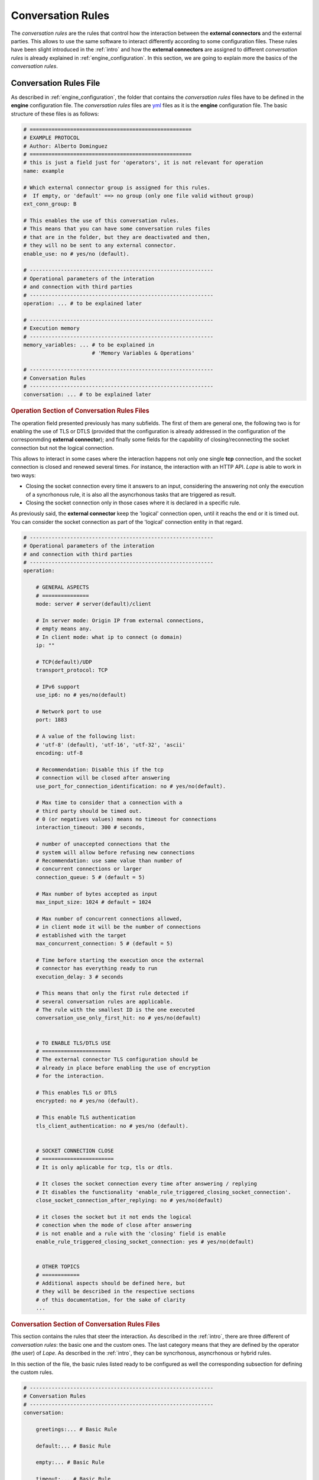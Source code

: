 .. index:: Conversation Rules
    
.. _conversation_rules:

Conversation Rules
==================
The *conversation rules* are the rules that control how the interaction between the **external connectors** and the external parties. This allows
to use the same software to interact differently according to some configuration files. These rules have been slight introduced in the :ref:`intro` and 
how the **external connectors** are assigned to different *conversation rules* is already explained in :ref:`engine_configuration`. In this section,
we are going to explain more the basics of the *conversation rules*.


.. index:: Conversation Rules File

Conversation Rules File
-----------------------
As described in :ref:`engine_configuration`, the folder that contains the *conversation rules* files have to be defined in the **engine** configuration file. 
The *conversation rules* files are `yml <https://en.wikipedia.org/wiki/YAML>`_ files as it is the **engine** configuration file. The basic structure of these files
is as follows: 

.. code-block:: 

    # ====================================================
    # EXAMPLE PROTOCOL
    # Author: Alberto Dominguez
    # ====================================================
    # this is just a field just for 'operators', it is not relevant for operation
    name: example 

    # Which external connector group is assigned for this rules.
    #  If empty, or 'default' ==> no group (only one file valid without group)
    ext_conn_group: B 

    # This enables the use of this conversation rules. 
    # This means that you can have some conversation rules files
    # that are in the folder, but they are deactivated and then, 
    # they will no be sent to any external connector.
    enable_use: no # yes/no (default). 

    # -----------------------------------------------------------
    # Operational parameters of the interation 
    # and connection with third parties
    # -----------------------------------------------------------
    operation: ... # to be explained later

    # -----------------------------------------------------------
    # Execution memory
    # -----------------------------------------------------------
    memory_variables: ... # to be explained in 
                          # 'Memory Variables & Operations'

    # -----------------------------------------------------------
    # Conversation Rules
    # -----------------------------------------------------------
    conversation: ... # to be explained later


.. index:: Operation Section of Conversation Rules Files
.. rubric:: Operation Section of Conversation Rules Files

The operation field presented previously has many subfields. The first of them are general one, the following two
is for enabling the use of TLS or DTLS (provided that the configuration is already addressed in the configuration 
of the corresponmding **external connector**); and finally some fields for the capability of closing/reconnecting 
the socket connection but not the logical connection.

This allows to interact in some cases where the interaction happens not only one single **tcp** connection, and the 
socket connection is closed and renewed several times. For instance, the interaction with an HTTP API. *Lope* is able 
to work in two ways: 

* Closing the socket connection every time it answers to an input, considering the answering not only the execution of a 
  syncrhonous rule, it is also all the asyncrhonous tasks that are triggered as result.

* Closing the socket connection only in those cases where it is declared in a specific rule.

As previously said, the **external connector** keep the 'logical' connection open, until it reachs the end or it is timed out.
You can consider the socket connection as part of the 'logical' connection entity in that regard.

.. code-block:: 

    # -----------------------------------------------------------
    # Operational parameters of the interation 
    # and connection with third parties
    # -----------------------------------------------------------
    operation:

        # GENERAL ASPECTS
        # ===============
        mode: server # server(default)/client

        # In server mode: Origin IP from external connections, 
        # empty means any.
        # In client mode: what ip to connect (o domain)
        ip: "" 

        # TCP(default)/UDP
        transport_protocol: TCP 

        # IPv6 support
        use_ip6: no # yes/no(default)

        # Network port to use
        port: 1883

        # A value of the following list: 
        # 'utf-8' (default), 'utf-16', 'utf-32', 'ascii'
        encoding: utf-8 

        # Recommendation: Disable this if the tcp 
        # connection will be closed after answering
        use_port_for_connection_identification: no # yes/no(default). 

        # Max time to consider that a connection with a 
        # third party should be timed out. 
        # 0 (or negatives values) means no timeout for connections
        interaction_timeout: 300 # seconds, 

        # number of unaccepted connections that the 
        # system will allow before refusing new connections 
        # Recommendation: use same value than number of 
        # concurrent connections or larger
        connection_queue: 5 # (default = 5)

        # Max number of bytes accepted as input 
        max_input_size: 1024 # default = 1024

        # Max number of concurrent connections allowed, 
        # in client mode it will be the number of connections
        # established with the target
        max_concurrent_connection: 5 # (default = 5)

        # Time before starting the execution once the external 
        # connector has everything ready to run
        execution_delay: 3 # seconds 

        # This means that only the first rule detected if 
        # several conversation rules are applicable.
        # The rule with the smallest ID is the one executed
        conversation_use_only_first_hit: no # yes/no(default) 


        # TO ENABLE TLS/DTLS USE
        # ======================
        # The external connector TLS configuration should be
        # already in place before enabling the use of encryption
        # for the interaction.

        # This enables TLS or DTLS
        encrypted: no # yes/no (default). 

        # This enable TLS authentication
        tls_client_authentication: no # yes/no (default). 


        # SOCKET CONNECTION CLOSE
        # =======================
        # It is only aplicable for tcp, tls or dtls.

        # It closes the socket connection every time after answering / replying
        # It disables the functionality 'enable_rule_triggered_closing_socket_connection'. 
        close_socket_connection_after_replying: no # yes/no(default) 
        
        # it closes the socket but it not ends the logical 
        # conection when the mode of close after answering 
        # is not enable and a rule with the 'closing' field is enable
        enable_rule_triggered_closing_socket_connection: yes # yes/no(default) 

    
        # OTHER TOPICS
        # ============
        # Additional aspects should be defined here, but 
        # they will be described in the respective sections
        # of this documentation, for the sake of clarity
        ...

        
.. index:: Conversation Section of Conversation Rules Files
.. rubric:: Conversation Section of Conversation Rules Files

This section contains the rules that steer the interaction. As described in the :ref:`intro`, there are three different of *conversation rules*:
the basic one and the custom ones. The last category means that they are defined by the operator (the user) of *Lope*. As described in the :ref:`intro`, 
they can be syncrhonous, asyncrhonous or hybrid rules.

In this section of the file, the basic rules listed ready to be configured as well the corresponding subsection for defining the custom rules.

.. code-block:: 

    # -----------------------------------------------------------
    # Conversation Rules
    # -----------------------------------------------------------
    conversation:

        greetings:... # Basic Rule

        default:... # Basic Rule

        empty:... # Basic Rule

        timeout:... # Basic Rule

        ending:... # Basic Rule

        custom_rules:... # Set of Custom Rules


.. index:: Basic Rules

Basic Rules
-----------
The basic rules are rules that are executed in specific events in the lifecyecle of the interaction. 
All the basic rules are the same in terms of configuration, they have the same fields:

.. code-block:: 

    any_basic_rule:
        # What to send to the third parties 
        # when the rule is executed
        # If empty or not present, 
        # the rule is considered 
        # 'executed' without sending 
        # anything to the third party
        value: [message to be sent] 

        # If the content of the field 'value' 
        # is encoded in base64
        b64_flag: no # yes/no(default)

        # If the rule is enabled and 
        # can be used for the interaction
        enable: yes # yes/no(default)

        # Other fields related to alerting
        # that will be expalined in 
        # 'Activity Alerting & Storage' 
        ...

The basic rules are executeded in specifc times, understanding 'executed' as sending the content of the field 'value' to the third party.

* ``greetings``: The first message sent to the external party in the moment the interaction (session) is established for the first time.

* ``default``: This rule is executed if a message is received from an external party, and there is not any custom rule that is applicable.

* ``empty``: This rule is executed if a message is received from an external party, but it is an empty message.

* ``timeout``: This rule is executed if the interaction (session) is timed out.

* ``ending``: This rule is executed if the interaction (session) is ended.


The following diagram represents how the different rules are executed:

.. image:: ../_static/basic_rules.png
   :width: 800
   :align: center


.. index:: Custom Rules

Custom Rules
------------
The custom rules are those that are defined by the operator (user) of *Lope*. They are defined in the ``custom_rules`` field of the ``conversation`` field.
They can be grouped and this is explained in :ref:`advance_conversation_rules`, so here we only will explain the basics about the custom rules.

.. code-block:: 

    # -----------------------------------------------------------
    # Conversation Rules
    # -----------------------------------------------------------
    conversation:

        greetings:... # Basic Rule

        default:... # Basic Rule

        empty:... # Basic Rule

        timeout:... # Basic Rule

        ending:... # Basic Rule

        custom_rules: # Set of custom rules

            groups: ... # To be explained in the 
                        # 'Advance Conversation Rules' Section

            rules: ... # list of custom rules that do not
                       # belong to any group


The custom rules have the following common structure, regardless the kind of rules they are:

.. code-block:: 

    any_custom_rule:

        # GENERAL FIELDS
        # ==============
        # An id number. It is not autogenerated, 
        # it should be added manually, 
        # and it should be unique
        id: 101

        # The kind of rule, one of the following:
        # sync, async or hybrid 
        mode: sync

        # What to send to the third parties 
        # when the rule is executed.
        # If empty or not present, 
        # the rule is considered 
        # 'executed' without sending 
        # anything to the third party
        response: [message to be sent] 

        # If the content of the field 'response' 
        # is encoded in base64
        response_b64: no # yes/no(default)

        # If the rule is enabled and 
        # can be used for the interaction
        enable: yes # yes/no(default)

        # SOCKET CLOSE SCENARIOS
        # ======================
        # For TCP & DTLS connections (and server mode), 
        # it closes the socket but it not ends the logical 
        # connection (interaction) when the mode of close 
        # after answering is not enable. 
        # The field' enable_rule_triggered_closing_socket_connection'
        # should be enable to use this field
        # (in the 'operation' section)
        closing_connection: no # yes/no (default) 

        # Only aplicable for tcp transport protocol 
        # or DTLS & client mode. It reconnects the 
        # socket before execute the rule.The field 
        # 'enable_rule_triggered_closing_socket_connection'
        # should be enable to use this field 
        # (in the 'operation' section)
        reconnect_before_rule_execution: no # yes/no(default) 

        # OTHER FIELDS
        # ============

        # this field triggers the interaction ending
        ending_rule: no # yes/no (default)

        # Other fields expalined in this documentation
        ...

Note that not all fields should be present in all the rules, only when you need you should add it. 
The mandatory fields are: ``id``, and ``mode``.

In order to understand how the different custom *conversation rules* can work together, the following diagram represents
how the complete process work of replying to any message received from third parties.

.. image:: ../_static/reply_process.png
   :width: 800
   :align: center

.. index:: The Interaction Flow and Conversation Rules
.. rubric:: The Interaction Flow and Conversation Rules

Once that we have seen the basic *conversation rules*, and the custom *conversation rules*; we can combine both diagrams in one to see
the interaction as a process flow of *conversation rules*. In this diagram, the concepts of if there is something to reply or not, the 
socket closing (and reconnection), and the option to enable or disable basic rules are also included as well.

.. image:: ../_static/conversation_rules_interaction_flow.png
   :width: 1000
   :align: center

.. index:: Synchronous Rules

Synchronous Rules
-----------------
The custom syncrhonous rules are those that are applicable when their RegEx is applicable for a given input. It could happen that
several of them are applicable, and they rest of them or only the first one will executed depeneding on the field ``conversation_use_only_first_hit``
of the ``operation`` section.

.. code-block:: 

    any_custom_sync_rule:

        # GENERAL FIELDS
        # ==============
        ...
        mode: sync

        # SOCKET CLOSE SCENARIOS
        # ======================
        ...

        # SYNC FIELDS
        # ============
        # RegEx that make the rule applicable 
        regex: [any regex]

        # Just in case the 'regex' field is 
        # encoded in base 64
        regex_b64: no # yes/no (default)

        # OTHER FIELDS
        # ============
        # Other fields expalined in this documentation
        ...



.. index:: Asynchronous and Hybrid Rules

Asynchronous and Hybrid Rules
-----------------------------
These rules are those that can be executed without any input, they are triggered by other rules. 
This happens because the triggering (custom) rule has the field ``trigger`` where you list all of the 
async or hybrid rules that should be triggered, as well as if it should wait a certain period of time
before being executed.

However, some async rules can be triggered from the beginning, and they have specific fields to be marked
as an async rule to be called from the start of the interaction: ``beginning_async_rule`` and ``beginning_async_delay``.

The following example is the fields for a triggering rule, and async rule only needs to have the ``mode`` field as ``async``.

.. rubric:: Async Rules

.. code-block:: 

    any_triggering_rule:

        # GENERAL FIELDS
        # ==============
        ...

        # SOCKET CLOSE SCENARIOS
        # ======================
        ...

        # ASYNC TRIGGERING FIELDS
        # =======================
        trigger:

              # One Async rule to execute
            - rule_id: 3 # Async ID rule to execute
              # Time to wait until executing the rule 
              # descibed in the 'rule trigger' field
              delay: 30 # seconds 

              # Another async rule to execute, 
              # In this case, without delay
            - rule_id: 5 

        # OTHER FIELDS
        # ============
        # Other fields expalined in this documentation
        ...

And this is an example of an async rule to be executed from the beginning of the interaction:

.. code-block:: 

    any_async_rule:

        # GENERAL FIELDS
        # ==============
        ...
        mode: async

        # SOCKET CLOSE SCENARIOS
        # ======================
        ...

        # ASYNC FIELDS FOR BEGINNING ASYNC RULES
        # =====================================
        # mark this rules as an async rule to execute 
        # from the beginning of the interaction
        beginning_async_rule: yes # yes/no (default)

        # time to wait from the beginning of the interaction 
        # until the rule is executed
        beginning_async_delay: 30 # seconds 
        
        # OTHER FIELDS
        # ============
        # Other fields expalined in this documentation
        ...


.. rubric:: Hybrid Rules

This rules are Synchronous and asyncrhonous at the same time, they can be triggered by a regular expression,
or being triggered by another rule.

.. code-block:: 

    any_custom_hybrid_rule:

        # GENERAL FIELDS
        # ==============
        ...
        mode: hybrid

        # SOCKET CLOSE SCENARIOS
        # ======================
        ...

        # SYNC FIELDS
        # ============
        # RegEx that make the rule applicable 
        regex: [any regex]

        # Just in case the 'regex' field is 
        # encoded in base 64
        regex_b64: no # yes/no (default)

        # OTHER FIELDS
        # ============
        # Other fields expalined in this documentation
        ...


.. rubric:: Async or Hybrid Rules as Set of Steps

You can see, sometimes  you 'execute' a rule, but it does not reply anything to the third party. You may think this is usless, 
but you will see that this case makes sense once you have other capabilities that will be explained in other chapters of this 
documentation (e.g.: calling or executing memory operations). Then, they work as a kind of 'steps' for these actions, 
especially when several of them are triggered one after the another in a kind of 'steps' list or chain.

.. image:: ../_static/async_rules.png
   :width: 800
   :align: center

.. index:: Session Suport

Session Support
---------------
We have already seen that the connection socket can be closed during the interaction. Either to be renew for the **external connector**, or
the third party, depending on the scenario (client or server mode). This introduces a challenge that is the capability of recognising the 
interaction session once the socket is renewed, and not considering it a new interaction.

So as to do that, *Lope* has some mechanisms to have session support. In the ``operation section``, there si a subsection not explained so far that is
``session``. In server mode,  this adds a session ID for each connection once it is created, and used later on to recognise the connection / interaction session.
This is done via checking this ID for each request before executing any rule. The session information is expected to have a key-value structure, where the symbol 
to separate the key and the value can be configured, as well as what is the ending character of the session information (it can be empty).

Therefore, if the structure is something like this ``KEY+KEY_VALUE_SEPARATOR+{session_value}+END_VALUE`` 

In this example ``jsession:srfksdhbq234r;`` we can identify the different parts of the structure:
    * ``KEY`` = ``jsession``
    * ``KEY_VALUE_SEPARATOR`` = ``:``
    * ``session_value`` = ``srfksdhbq234r``
    * ``END_VALUE`` = ``;``

In server mode, the ``session_value`` can be In client mode, identifying the session can autogenerated using different options. You can add the session key (``KEY``) and 
the session value (``session_value``) by using the reserved words ``{{SESSION_KEY}}`` and ``{{SESSION_VALUE}}`` in the ``response`` or ``value`` field in any rule (curvy brackets included).
The following is how the session support configuration can be configured:

.. code-block:: 

    # -----------------------------------------------------------
    # Operational parameters of the interation 
    # and connection with third parties
    # -----------------------------------------------------------
    operation:

        # GENERAL ASPECTS
        # ===============
        ...


        # TO ENABLE TLS/DTLS USE
        # ======================
        ...


        # SOCKET CONNECTION CLOSE
        # =======================
        ...

        # SESSION SUPPORT
        # ===============
        session:
            # To use or not the session support 
            enable: no # yes/no(default)

            # session key
            key: id

            key_value_separator: ":"

            end_value: "," # character after the session value (if not present, it will try to limit the session value via a 'space' character, 'brake line' character, or 'end' character)

            #  for server mode
            autogenerated: 

                enable: yes # yes(default)/no

                number_characters: 20 # default 12

                # One of the following: "numbers", "hex_lower", "hex_upper", 
                # "hex_mix", "alphanumeric_upper", "alphanumeric_lower"(default), 
                # "alphanumeric_mix", "alphanumeric_and_symbols_upper", 
                # "alphanumeric_and_symbols_lower", "alphanumeric_and_symbols_mix"
                characters_type: alphanumeric_lower
            
            # Session ID can be update via conversation rules
            update:

                # is it possible to change the session ID during the interaction?
                enable: yes # yes/no(default)

                # One of the following: 
                # "rule_detected", "rule_executed(default)"
                when: rule_executed 

        # OTHER TOPICS
        # ============
        # Additional aspects should be defined here, but 
        # they will be described in the respective sections
        # of this documentation, for the sake of clarity
        ...

As you can see, the session values can be changed via custom rules. This can be at the time of rule detection 
(when the rule is analysed as applicable), or after its execution. This can be done by adding the following fields:

.. code-block:: 

    any_custom__rule:

        # GENERAL FIELDS
        # ==============
        ...

        # SOCKET CLOSE SCENARIOS
        # ======================
        ...

        # SESSION UPDATE FIELDS
        # =====================
        # If several rules are applicable, they are overwritten. 
        # The last one is the one that remains 
        # (usually, the one with the larger ID)
        session_update:
            # allow that this rule can do the session update
            enable: yes # yes/no (default)

            # Several options available. In case several of them, 
            # the preference orderis the following:  
            #1-memory variable, 2-autogenerated value, 3-fixed value

            # OPTIONS:

            # 1 - Using memory variable, the content of the 
            #memory variable (they are explaines in )
            memory_variable: var1 

            # OR

            # 2 - Create a new session ID using the configuration
            # of the 'operation' section
            # only used when 'memory_variable' is empty or not used
            autogenerated_value: yes # yes/no (default)

            # OR

            # 3 - Fixed value (hardcoded value) 
            # only used when 'memory_variable' is empty or not used, 
            # and 'autogenerated_value' is 'no' or not used
            fixed_value: [any value you wish]


        # OTHER FIELDS
        # ============
        # Other fields expalined in this documentation
        ...
